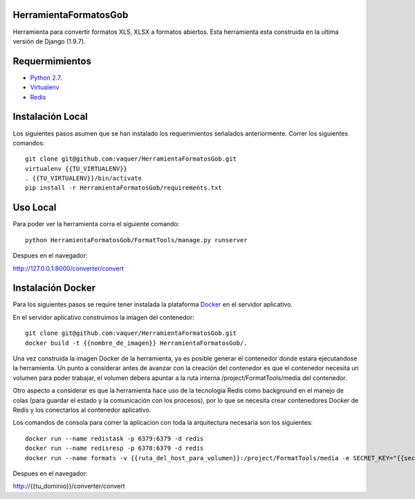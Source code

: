HerramientaFormatosGob
======================
Herramienta para convertir formatos XLS, XLSX a formatos abiertos. Esta herramienta esta construida en la ultima versión de Django (1.9.7). 

Requermimientos
===============
- `Python 2.7`__.
- Virtualenv_
- Redis_

.. _Virtualenv: https://virtualenv.pypa.io/en/stable/
.. _Redis: http://redis.io/
.. _Python27: https://www.python.org/download/releases/2.7/
.. _Docker: https://www.docker.com/products/overview
__ Python27_


Instalación Local
=================
Los siguientes pasos asumen que se han instalado los requerimientos señalados anteriormente. Correr los siguientes comandos::

  git clone git@github.com:vaquer/HerramientaFormatosGob.git
  virtualenv {{TU_VIRTUALENV}}
  . {{TU_VIRTUALENV}}/bin/activate
  pip install -r HerramientaFormatosGob/requirements.txt

Uso Local
=========
Para poder ver la herramienta corra el siguiente comando::

   python HerramientaFormatosGob/FormatTools/manage.py runserver

Despues en el navegador::

http://127.0.0.1:8000/converter/convert

Instalación Docker
=================
Para los siguientes pasos se require tener instalada la plataforma Docker_ en el servidor aplicativo.

En el servidor aplicativo construimos la imagen del contenedor::

  git clone git@github.com:vaquer/HerramientaFormatosGob.git
  docker build -t {{nombre_de_imagen}} HerramientaFormatosGob/.

Una vez construida la imagen Docker de la herramienta, ya es posible generar el contenedor donde estara ejecutandose la herramienta. Un punto a considerar antes de avanzar con la creación del contenedor es que el contenedor necesita un volumen para poder trabajar, el volumen debera apuntar a la ruta interna /project/FormatTools/media del contenedor.

Otro aspecto a considerar es que la herramienta hace uso de la tecnologia Redis como background en el manejo de colas (para guardar el estado y la comunicación con los procesos), por lo que se necesita crear contenedores Docker de Redis y los conectarlos al contenedor aplicativo.

Los comandos de consola para correr la aplicacion con toda la arquitectura necesaria son los siguientes::

  docker run --name redistask -p 6379:6379 -d redis
  docker run --name redisresp -p 6378:6379 -d redis
  docker run --name formats -v {{ruta_del_host_para_volumen}}:/project/FormatTools/media -e SECRET_KEY="{{secret_key}}" --link redistask:redistask --link redisresp:redisresp -p 80:80 formats


Despues en el navegador::

http://{{tu_dominio}}/converter/convert